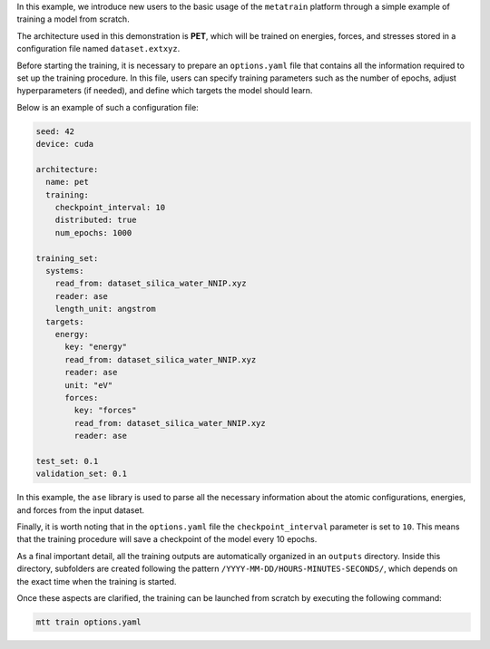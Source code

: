 In this example, we introduce new users to the basic usage of the ``metatrain`` platform through a simple example of training a model from scratch.

The architecture used in this demonstration is **PET**, which will be trained on energies, forces, and stresses stored in a configuration file named ``dataset.extxyz``.

Before starting the training, it is necessary to prepare an ``options.yaml`` file that contains all the information required to set up the training procedure.  
In this file, users can specify training parameters such as the number of epochs, adjust hyperparameters (if needed), and define which targets the model should learn.

Below is an example of such a configuration file:

.. code-block:: yaml

   seed: 42
   device: cuda

   architecture:
     name: pet
     training:
       checkpoint_interval: 10
       distributed: true
       num_epochs: 1000

   training_set:
     systems:
       read_from: dataset_silica_water_NNIP.xyz
       reader: ase
       length_unit: angstrom
     targets:
       energy:
         key: "energy"
         read_from: dataset_silica_water_NNIP.xyz
         reader: ase
         unit: "eV"
         forces:
           key: "forces"
           read_from: dataset_silica_water_NNIP.xyz
           reader: ase

   test_set: 0.1
   validation_set: 0.1

In this example, the ``ase`` library is used to parse all the necessary information about the atomic configurations, energies, and forces from the input dataset.

Finally, it is worth noting that in the ``options.yaml`` file the ``checkpoint_interval`` parameter is set to ``10``.  
This means that the training procedure will save a checkpoint of the model every 10 epochs.

As a final important detail, all the training outputs are automatically organized in an ``outputs`` directory.  
Inside this directory, subfolders are created following the pattern ``/YYYY-MM-DD/HOURS-MINUTES-SECONDS/``, which depends on the exact time when the training is started.

Once these aspects are clarified, the training can be launched from scratch by executing the following command:

.. code-block:: console

   mtt train options.yaml